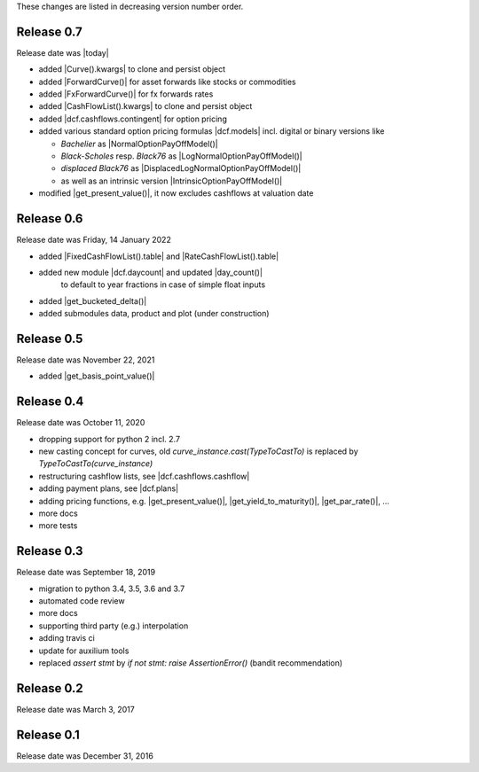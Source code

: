 
These changes are listed in decreasing version number order.

Release 0.7
===========

Release date was |today|

* added |Curve().kwargs| to clone and persist object
* added |ForwardCurve()| for asset forwards like stocks or commodities
* added |FxForwardCurve()| for fx forwards rates
* added |CashFlowList().kwargs| to clone and persist object
* added |dcf.cashflows.contingent| for option pricing
* added various standard option pricing formulas |dcf.models|
  incl. digital or binary versions like

  * *Bachelier* as |NormalOptionPayOffModel()|
  * *Black-Scholes* resp. *Black76* as |LogNormalOptionPayOffModel()|
  * *displaced Black76* as |DisplacedLogNormalOptionPayOffModel()|
  * as well as an intrinsic version |IntrinsicOptionPayOffModel()|

* modified |get_present_value()|, it now excludes cashflows at valuation date


Release 0.6
===========

Release date was Friday, 14 January 2022

* added |FixedCashFlowList().table| and |RateCashFlowList().table|

* added new module |dcf.daycount| and updated |day_count()|
    to default to year fractions in case of simple float inputs

* added |get_bucketed_delta()|

* added submodules data, product and plot (under construction)


Release 0.5
===========

Release date was November 22, 2021

* added |get_basis_point_value()|


Release 0.4
===========

Release date was October 11, 2020

* dropping support for python 2 incl. 2.7

* new casting concept for curves, old `curve_instance.cast(TypeToCastTo)` is replaced by `TypeToCastTo(curve_instance)`

* restructuring cashflow lists, see |dcf.cashflows.cashflow|

* adding payment plans, see |dcf.plans|

* adding pricing functions, e.g. |get_present_value()|, |get_yield_to_maturity()|, |get_par_rate()|, ...

* more docs

* more tests


Release 0.3
===========

Release date was September 18, 2019


* migration to python 3.4, 3.5, 3.6 and 3.7

* automated code review

* more docs

* supporting third party (e.g.) interpolation

* adding travis ci

* update for auxilium tools

* replaced `assert stmt` by `if not stmt: raise AssertionError()` (bandit recommendation)


Release 0.2
===========

Release date was March 3, 2017


Release 0.1
===========

Release date was December 31, 2016
